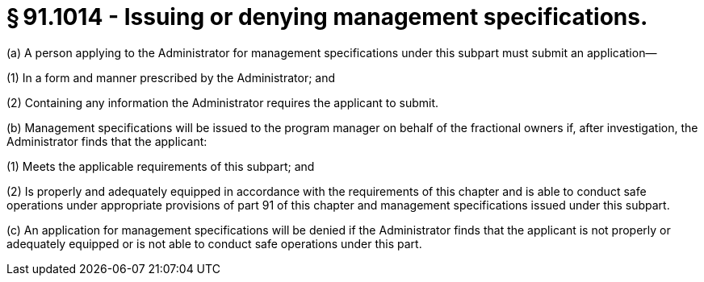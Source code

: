 # § 91.1014 - Issuing or denying management specifications.

(a) A person applying to the Administrator for management specifications under this subpart must submit an application—

(1) In a form and manner prescribed by the Administrator; and

(2) Containing any information the Administrator requires the applicant to submit.

(b) Management specifications will be issued to the program manager on behalf of the fractional owners if, after investigation, the Administrator finds that the applicant:

(1) Meets the applicable requirements of this subpart; and

(2) Is properly and adequately equipped in accordance with the requirements of this chapter and is able to conduct safe operations under appropriate provisions of part 91 of this chapter and management specifications issued under this subpart.

(c) An application for management specifications will be denied if the Administrator finds that the applicant is not properly or adequately equipped or is not able to conduct safe operations under this part.

